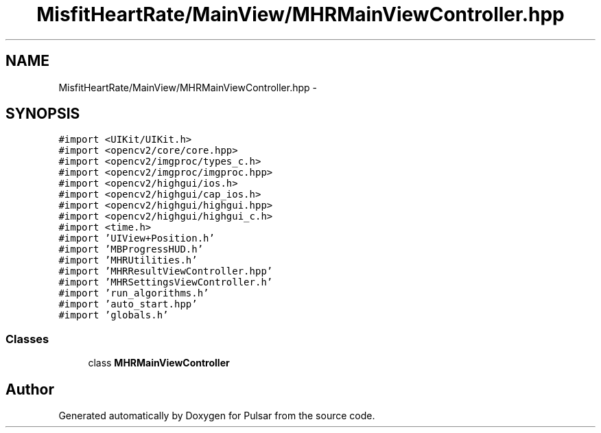 .TH "MisfitHeartRate/MainView/MHRMainViewController.hpp" 3 "Fri Aug 22 2014" "Pulsar" \" -*- nroff -*-
.ad l
.nh
.SH NAME
MisfitHeartRate/MainView/MHRMainViewController.hpp \- 
.SH SYNOPSIS
.br
.PP
\fC#import <UIKit/UIKit\&.h>\fP
.br
\fC#import <opencv2/core/core\&.hpp>\fP
.br
\fC#import <opencv2/imgproc/types_c\&.h>\fP
.br
\fC#import <opencv2/imgproc/imgproc\&.hpp>\fP
.br
\fC#import <opencv2/highgui/ios\&.h>\fP
.br
\fC#import <opencv2/highgui/cap_ios\&.h>\fP
.br
\fC#import <opencv2/highgui/highgui\&.hpp>\fP
.br
\fC#import <opencv2/highgui/highgui_c\&.h>\fP
.br
\fC#import <time\&.h>\fP
.br
\fC#import 'UIView+Position\&.h'\fP
.br
\fC#import 'MBProgressHUD\&.h'\fP
.br
\fC#import 'MHRUtilities\&.h'\fP
.br
\fC#import 'MHRResultViewController\&.hpp'\fP
.br
\fC#import 'MHRSettingsViewController\&.h'\fP
.br
\fC#import 'run_algorithms\&.h'\fP
.br
\fC#import 'auto_start\&.hpp'\fP
.br
\fC#import 'globals\&.h'\fP
.br

.SS "Classes"

.in +1c
.ti -1c
.RI "class \fBMHRMainViewController\fP"
.br
.in -1c
.SH "Author"
.PP 
Generated automatically by Doxygen for Pulsar from the source code\&.
